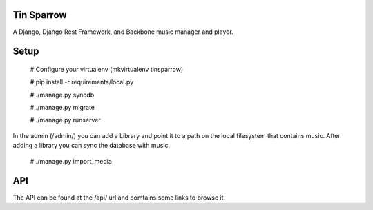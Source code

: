 ========================
Tin Sparrow
========================

A Django, Django Rest Framework, and Backbone music manager and player.

========================
Setup
========================

    # Configure your virtualenv (mkvirtualenv tinsparrow)
    
    # pip install -r requirements/local.py
    
    # ./manage.py syncdb
    
    # ./manage.py migrate
    
    # ./manage.py runserver

 
In the admin (/admin/) you can add a Library and point it to a path on the local filesystem that contains music.
After adding a library you can sync the database with music.

 # ./manage.py import_media
 
========================
API
========================

The API can be found at the /api/ url and comtains some links to browse it.
